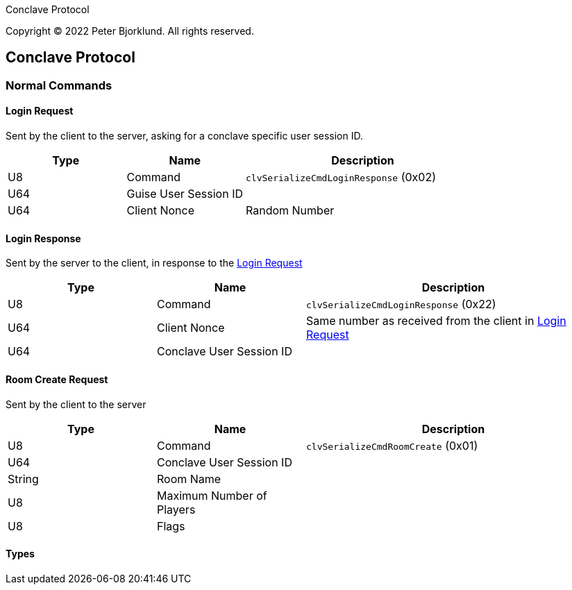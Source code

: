 Conclave Protocol

Copyright (C) 2022 Peter Bjorklund. All rights reserved.

== Conclave Protocol

=== Normal Commands

==== Login Request

Sent by the client to the server, asking for a conclave specific user session ID.

[cols="1,1,2"]
|===
|Type | Name | Description

|U8
|Command
|`clvSerializeCmdLoginResponse` (0x02)

|U64
|Guise User Session ID
|

|U64
|Client Nonce
|Random Number

|===

==== Login Response

Sent by the server to the client, in response to the <<Login Request>>


[cols="1,1,2"]
|===
|Type | Name | Description

|U8
|Command
|`clvSerializeCmdLoginResponse` (0x22)

|U64
|Client Nonce
|Same number as received from the client in <<Login Request>>

|U64
|Conclave User Session ID
|

|===

==== Room Create Request

Sent by the client to the server


[cols="1,1,2"]
|===
|Type | Name | Description

|U8
|Command
|`clvSerializeCmdRoomCreate` (0x01)

|U64
|Conclave User Session ID
|

|String
|Room Name
|


|U8
|Maximum Number of Players
|

|U8
|Flags
|

|===

==== Types

